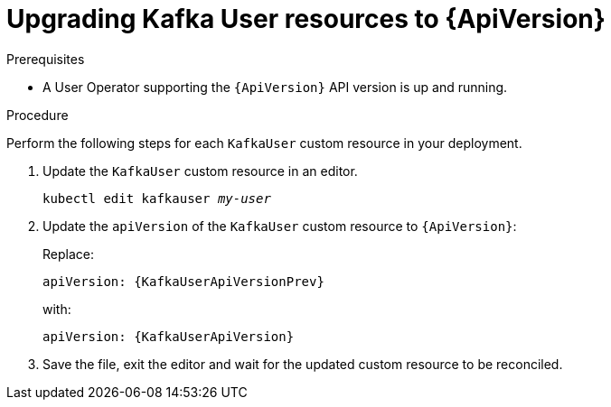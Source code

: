 // Module included in the following assemblies:
//
// assembly-upgrade-resources.adoc

[id='proc-upgrade-kafka-user-resources-{context}']
= Upgrading Kafka User resources to {ApiVersion}

.Prerequisites

* A User Operator supporting the `{ApiVersion}` API version is up and running.

.Procedure
Perform the following steps for each `KafkaUser` custom resource in your deployment.

. Update the `KafkaUser` custom resource in an editor.
+
[source,shell,subs="+quotes,attributes"]
----
kubectl edit kafkauser _my-user_
----

. Update the `apiVersion` of the `KafkaUser` custom resource to `{ApiVersion}`:
+
Replace:
+
[source,shell,subs="attributes"]
----
apiVersion: {KafkaUserApiVersionPrev}
----
+
with:
+
[source,shell,subs="attributes"]
----
apiVersion: {KafkaUserApiVersion}
----

. Save the file, exit the editor and wait for the updated custom resource to be reconciled.